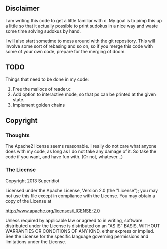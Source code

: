 ** Disclaimer
  I am writing this code to get a little familiar with c.  My goal is
  to pimp this up a little so that it actually possible to print
  sudokus in a nice way and waste some time solving sudokus by hand.

  I will also start sometime to mess around with the git repository.
  This will involve some sort of rebasing and so on, so if you merge
  this code with some of your own code, prepare for the merging of
  doom.

** TODO
   Things that need to be done in my code:
     1) Free the mallocs of reader.c
     2) Add option to interactive mode, so that ps can be printed at the given state.
     3) Implement golden chains
 
** Copyright
*** Thoughts
    The Apache2 license seems reasonable.  I really do not care what anyone
    does with my code, as long as I do not take any damage of it.  So
    take the code if you want, and have fun with.  (Or not, whatever...)
*** The License
    Copyright 2013 Superidiot

    Licensed under the Apache License, Version 2.0 (the "License");
    you may not use this file except in compliance with the License.
    You may obtain a copy of the License at

       	http://www.apache.org/licenses/LICENSE-2.0

    Unless required by applicable law or agreed to in writing, software
    distributed under the License is distributed on an "AS IS" BASIS,
    WITHOUT WARRANTIES OR CONDITIONS OF ANY KIND, either express or implied.
    See the License for the specific language governing permissions and
    limitations under the License.
